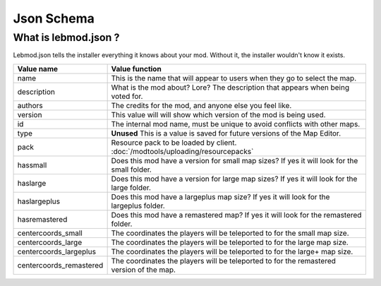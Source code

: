 Json Schema
===========
.. meta::
   :description lang=en: All about lebmod.json


What is lebmod.json ?
---------------------
Lebmod.json tells the installer everything it knows about your mod.
Without it, the installer wouldn't know it exists.

+-------------------------+--------------------------------------------------------------------------------------------+
| Value name              | Value function                                                                             |
+=========================+============================================================================================+
| name                    | This is the name that will appear to users when they go to select the map.                 |
+-------------------------+--------------------------------------------------------------------------------------------+
| description             | What is the mod about? Lore? The description that appears when being voted for.            |
+-------------------------+--------------------------------------------------------------------------------------------+
| authors                 | The credits for the mod, and anyone else you feel like.                                    |
+-------------------------+--------------------------------------------------------------------------------------------+
| version                 | This value will will show which version of the mod is being used.                          |
+-------------------------+--------------------------------------------------------------------------------------------+
| id                      | The internal mod name, must be unique to avoid conflicts with other maps.                  |
+-------------------------+--------------------------------------------------------------------------------------------+
| type                    | **Unused** This is a value is saved for future versions of the Map Editor.                 |
+-------------------------+--------------------------------------------------------------------------------------------+
| pack                    | Resource pack to be loaded by client. :doc:`/modtools/uploading/resourcepacks`             |
+-------------------------+--------------------------------------------------------------------------------------------+
| hassmall                | Does this mod have a version for small map sizes? If yes it will look for the small folder.|
+-------------------------+--------------------------------------------------------------------------------------------+
| haslarge                | Does this mod have a version for large map sizes? If yes it will look for the large folder.|
+-------------------------+--------------------------------------------------------------------------------------------+
| haslargeplus            | Does this mod have a largeplus map size? If yes it will look for the largeplus folder.     |
+-------------------------+--------------------------------------------------------------------------------------------+
| hasremastered           | Does this mod have a remastered map? If yes it will look for the remastered folder.        |
+-------------------------+--------------------------------------------------------------------------------------------+
| centercoords_small      | The coordinates the players will be teleported to for the small map size.                  |
+-------------------------+--------------------------------------------------------------------------------------------+
| centercoords_large      | The coordinates the players will be teleported to for the large map size.                  |
+-------------------------+--------------------------------------------------------------------------------------------+
| centercoords_largeplus  | The coordinates the players will be teleported to for the large+ map size.                 |
+-------------------------+--------------------------------------------------------------------------------------------+
| centercoords_remastered | The coordinates the players will be teleported to for the remastered version of the map.   |
+-------------------------+--------------------------------------------------------------------------------------------+